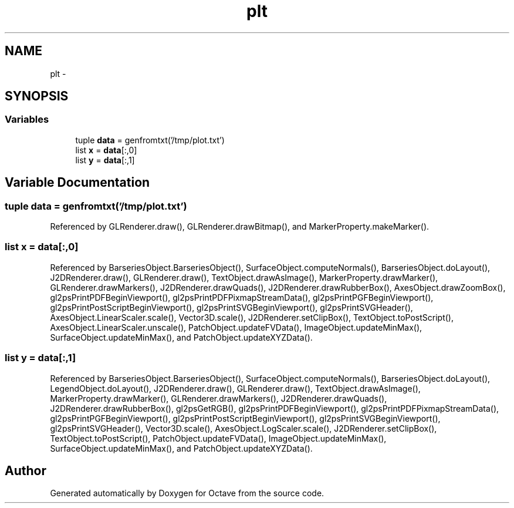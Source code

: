 .TH "plt" 3 "Tue Nov 27 2012" "Version 3.2" "Octave" \" -*- nroff -*-
.ad l
.nh
.SH NAME
plt \- 
.SH SYNOPSIS
.br
.PP
.SS "Variables"

.in +1c
.ti -1c
.RI "tuple \fBdata\fP = genfromtxt('/tmp/plot\&.txt')"
.br
.ti -1c
.RI "list \fBx\fP = \fBdata\fP[:,0]"
.br
.ti -1c
.RI "list \fBy\fP = \fBdata\fP[:,1]"
.br
.in -1c
.SH "Variable Documentation"
.PP 
.SS "tuple \fBdata\fP = genfromtxt('/tmp/plot\&.txt')"
.PP
Referenced by GLRenderer\&.draw(), GLRenderer\&.drawBitmap(), and MarkerProperty\&.makeMarker()\&.
.SS "list \fBx\fP = \fBdata\fP[:,0]"
.PP
Referenced by BarseriesObject\&.BarseriesObject(), SurfaceObject\&.computeNormals(), BarseriesObject\&.doLayout(), J2DRenderer\&.draw(), GLRenderer\&.draw(), TextObject\&.drawAsImage(), MarkerProperty\&.drawMarker(), GLRenderer\&.drawMarkers(), J2DRenderer\&.drawQuads(), J2DRenderer\&.drawRubberBox(), AxesObject\&.drawZoomBox(), gl2psPrintPDFBeginViewport(), gl2psPrintPDFPixmapStreamData(), gl2psPrintPGFBeginViewport(), gl2psPrintPostScriptBeginViewport(), gl2psPrintSVGBeginViewport(), gl2psPrintSVGHeader(), AxesObject\&.LinearScaler\&.scale(), Vector3D\&.scale(), J2DRenderer\&.setClipBox(), TextObject\&.toPostScript(), AxesObject\&.LinearScaler\&.unscale(), PatchObject\&.updateFVData(), ImageObject\&.updateMinMax(), SurfaceObject\&.updateMinMax(), and PatchObject\&.updateXYZData()\&.
.SS "list \fBy\fP = \fBdata\fP[:,1]"
.PP
Referenced by BarseriesObject\&.BarseriesObject(), SurfaceObject\&.computeNormals(), BarseriesObject\&.doLayout(), LegendObject\&.doLayout(), J2DRenderer\&.draw(), GLRenderer\&.draw(), TextObject\&.drawAsImage(), MarkerProperty\&.drawMarker(), GLRenderer\&.drawMarkers(), J2DRenderer\&.drawQuads(), J2DRenderer\&.drawRubberBox(), gl2psGetRGB(), gl2psPrintPDFBeginViewport(), gl2psPrintPDFPixmapStreamData(), gl2psPrintPGFBeginViewport(), gl2psPrintPostScriptBeginViewport(), gl2psPrintSVGBeginViewport(), gl2psPrintSVGHeader(), Vector3D\&.scale(), AxesObject\&.LogScaler\&.scale(), J2DRenderer\&.setClipBox(), TextObject\&.toPostScript(), PatchObject\&.updateFVData(), ImageObject\&.updateMinMax(), SurfaceObject\&.updateMinMax(), and PatchObject\&.updateXYZData()\&.
.SH "Author"
.PP 
Generated automatically by Doxygen for Octave from the source code\&.
